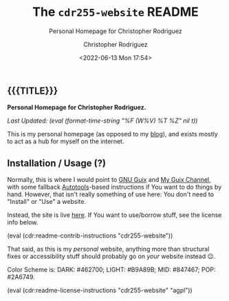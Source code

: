 #+title: The =cdr255-website= README
# variables: cdr255-website, Personal Homepage for Christopher Rodriguez
#+subtitle: Personal Homepage for Christopher Rodriguez
#+date: <2022-06-13 Mon 17:54>
#+description: Personal Homepage for Christopher Rodriguez
#+keywords: website html5
#+subauthor:
#+html_doctype: html5
#+html_container: div
#+html_link_home:
#+html_link_up:
#+html_mathjax:
#+html_equation_reference_format: \eqref{%s}
#+html_head:
#+html_head_extra:
#+infojs_opt:
#+creator: Emacs and Org Mode on Guix
#+latex_header:
#+texinfo_filename:
#+texinfo_class: info
#+texinfo_header:
#+texinfo_post_header:
#+texinfo_dir_category:
#+texinfo_dir_title:
#+texinfo_dir_desc:
#+texinfo_printed_title:
#+man_class:
#+man_class_options:
#+man_header:
#+options: ':nil *:t -:t ::t <:t H:3 \n:nil ^:t arch:headline
#+options: author:t broken-links:nil c:nil creator:nil
#+options: d:(not "LOGBOOK") date:t e:t email:nil f:t inline:t num:t
#+options: p:nil pri:nil prop:nil stat:t tags:t tasks:t tex:t
#+options: timestamp:t title:t toc:nil todo:nil |:t
#+options: html-preamble:nil html-scripts:nil html-style:nil
#+options: html-link-use-abs-url:nil html-postamble:nil
#+options: html5-fancy:nil tex:t
#+author: Christopher Rodriguez
#+email: yewscion@gmail.com
#+language: en
#+select_tags: export yup
#+exclude_tags: noexport nope
#+property: header-args :mkdirp yes :results output verbatim
#+property: header-args:text :eval never
#+property: header-args:markdown :eval never
#+property: header-args:fundamental :eval never
#+property: header-args:lisp :noweb yes :mkdirp yes
#+property: header-args:scheme :noweb yes :mkdirp yes :session GUILE
#+property: header-args:dot :cmd sfdp :mkdirp yes
#+property: header-args:bash :dir ~ :shebang #!/usr/bin/env -S bash -i
#+macro: lastupdate (eval (format-time-string "%F (W%V) %T %Z" nil t))
#+macro: summary Personal Homepage for Christopher Rodriguez.
#+macro: guixinfo (eval (cdr:readme-guix-instructions "cdr255-website"))
#+macro: srcinfo (eval (cdr:readme-src-instructions "cdr255-website"))
#+macro: installinfo (eval (cdr:readme-install-instructions "cdr255-website"))
#+macro: useinfo (eval (cdr:readme-std-usage-instructions "cdr255-website"))
#+macro: contribinfo (eval (cdr:readme-contrib-instructions "cdr255-website"))
#+macro: licenseinfo (eval (cdr:readme-license-instructions "cdr255-website" "agpl"))
** {{{TITLE}}}

*{{{summary}}}*

/Last Updated: {{{lastupdate}}}/

# This is where the long description goes.
This is my personal homepage (as opposed to my [[https://git.sr.ht/~yewscion/yewscion-blog][blog]]), and exists mostly to act
as a hub for myself on the internet.

** Installation / Usage (?)

# This is where specific usage instructions go.
Normally, this is where I would point to [[https://guix.gnu.org][GNU Guix]] and [[https://git.sr.ht/~yewscion/yewscion-guix-channel][My Guix Channel]], with some
fallback [[https://www.gnu.org/software/automake/manual/html_node/Autotools-Introduction.html][Autotools]]-based instructions if You want to do things by hand. However,
that isn't really something of use here: You don't need to "Install" or "Use" a
website.

Instead, the site is live [[https://cdr255.com/][here]]. If You want to use/borrow stuff, see the license
info below.

{{{contribinfo}}}

That said, as this is my /personal/ website, anything more than structural fixes
or accessibility stuff should probably go on /your/ website instead 😉.

Color Scheme is: DARK: #462700; LIGHT: #B9A89B; MID: #847467; POP: #2A6749.


{{{licenseinfo}}}

# Local Variables:
# mode: org
# coding: utf-8-unix
# End:
